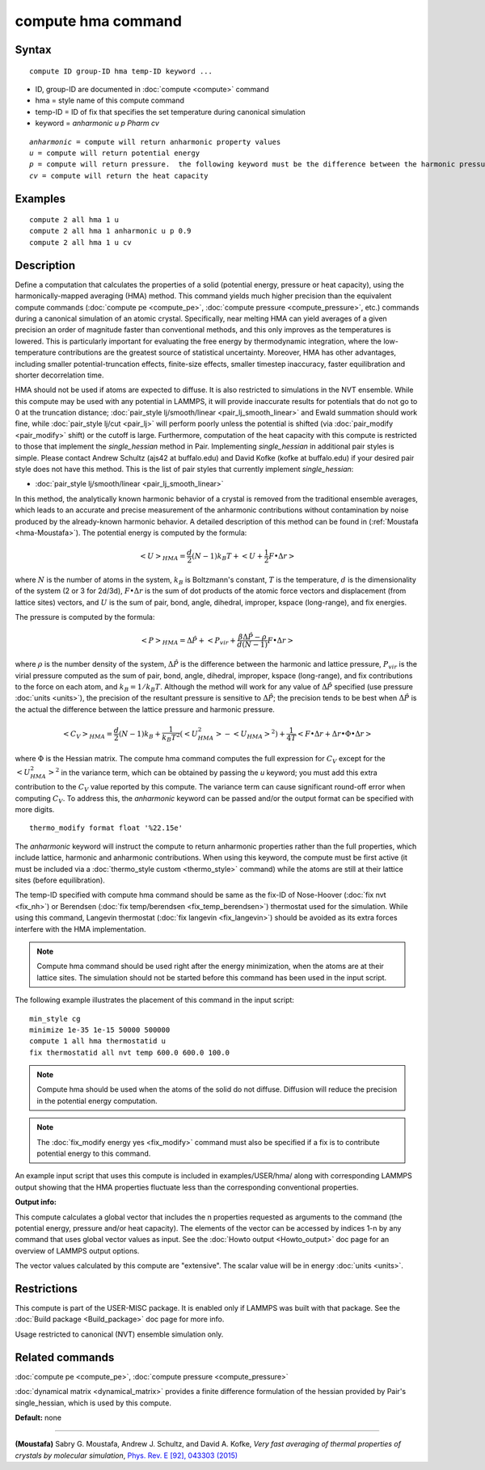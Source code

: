 .. index:: compute hma

compute hma command
===================

Syntax
""""""


.. parsed-literal::

   compute ID group-ID hma temp-ID keyword ...

* ID, group-ID are documented in :doc:`compute <compute>` command
* hma = style name of this compute command
* temp-ID = ID of fix that specifies the set temperature during canonical simulation
* keyword = *anharmonic* *u* *p Pharm* *cv*

.. parsed-literal::

     *anharmonic* = compute will return anharmonic property values
     *u* = compute will return potential energy
     *p* = compute will return pressure.  the following keyword must be the difference between the harmonic pressure and lattice pressure as described below
     *cv* = compute will return the heat capacity



Examples
""""""""


.. parsed-literal::

   compute 2 all hma 1 u
   compute 2 all hma 1 anharmonic u p 0.9
   compute 2 all hma 1 u cv

Description
"""""""""""

Define a computation that calculates the properties of a solid (potential
energy, pressure or heat capacity), using the harmonically-mapped averaging
(HMA) method.
This command yields much higher precision than the equivalent compute commands
(:doc:`compute pe <compute_pe>`, :doc:`compute pressure <compute_pressure>`, etc.)
commands during a canonical simulation of an atomic crystal. Specifically,
near melting HMA can yield averages of a given precision an order of magnitude
faster than conventional methods, and this only improves as the temperatures is
lowered.  This is particularly important for evaluating the free energy by
thermodynamic integration, where the low-temperature contributions are the
greatest source of statistical uncertainty.  Moreover, HMA has other
advantages, including smaller potential-truncation effects, finite-size
effects, smaller timestep inaccuracy, faster equilibration and shorter
decorrelation time.

HMA should not be used if atoms are expected to diffuse.  It is also
restricted to simulations in the NVT ensemble.  While this compute may
be used with any potential in LAMMPS, it will provide inaccurate results
for potentials that do not go to 0 at the truncation distance;
:doc:`pair_style lj/smooth/linear <pair_lj_smooth_linear>` and Ewald
summation should work fine, while :doc:`pair_style lj/cut <pair_lj>`
will perform poorly unless the potential is shifted (via
:doc:`pair_modify <pair_modify>` shift) or the cutoff is large.
Furthermore, computation of the heat capacity with this compute is
restricted to those that implement the *single\_hessian* method in Pair.
Implementing *single\_hessian* in additional pair styles is simple.
Please contact Andrew Schultz (ajs42 at buffalo.edu) and David Kofke
(kofke at buffalo.edu) if your desired pair style does not have this
method.  This is the list of pair styles that currently implement
*single\_hessian*:

* :doc:`pair_style lj/smooth/linear <pair_lj_smooth_linear>`


In this method, the analytically known harmonic behavior of a crystal is removed from the traditional ensemble
averages, which leads to an accurate and precise measurement of the anharmonic contributions without contamination
by noise produced by the already-known harmonic behavior.
A detailed description of this method can be found in (:ref:`Moustafa <hma-Moustafa>`). The potential energy is computed by the formula:


.. math::

   \begin{equation}\left< U\right>_{HMA} = \frac{d}{2} (N-1) k_B T  + \left< U + \frac{1}{2} F\bullet\Delta r \right>\end{equation}

where :math:`N` is the number of atoms in the system, :math:`k_B` is Boltzmann's
constant, :math:`T` is the temperature, :math:`d` is the
dimensionality of the system (2 or 3 for 2d/3d), :math:`F\bullet\Delta r` is the sum of dot products of the
atomic force vectors and displacement (from lattice sites) vectors, and :math:`U` is the sum of
pair, bond, angle, dihedral, improper, kspace (long-range), and fix energies.

The pressure is computed by the formula:


.. math::

   \begin{equation}\left< P\right>_{HMA} = \Delta \hat P + \left< P_{vir} + \frac{\beta \Delta \hat P - \rho}{d(N-1)} F\bullet\Delta r \right>\end{equation}

where :math:`\rho` is the number density of the system, :math:`\Delta \hat P` is the
difference between the harmonic and lattice pressure, :math:`P_{vir}` is
the virial pressure computed as the sum of pair, bond, angle, dihedral,
improper, kspace (long-range), and fix contributions to the force on each
atom, and :math:`k_B=1/k_B T`.  Although the method will work for any value of :math:`\Delta \hat P`
specified (use pressure :doc:`units <units>`), the precision of the resultant
pressure is sensitive to :math:`\Delta \hat P`; the precision tends to be
best when :math:`\Delta \hat P` is the actual the difference between the lattice
pressure and harmonic pressure.


.. math::

   \begin{equation}\left<C_V \right>_{HMA} = \frac{d}{2} (N-1) k_B + \frac{1}{k_B T^2} \left( \left<
   U_{HMA}^2 \right> - \left<U_{HMA}\right>^2 \right) + \frac{1}{4 T}
   \left< F\bullet\Delta r + \Delta r \bullet \Phi \bullet \Delta r \right>\end{equation}

where :math:`\Phi` is the Hessian matrix. The compute hma command
computes the full expression for :math:`C_V` except for the
:math:`\left<U_{HMA}^2\right>^2` in the variance term, which can be obtained by
passing the *u* keyword; you must add this extra contribution to the :math:`C_V`
value reported by this compute.  The variance term can cause significant
round-off error when computing :math:`C_V`.  To address this, the *anharmonic*
keyword can be passed and/or the output format can be specified with more
digits.


.. parsed-literal::

   thermo_modify format float '%22.15e'

The *anharmonic* keyword will instruct the compute to return anharmonic
properties rather than the full properties, which include lattice, harmonic
and anharmonic contributions.
When using this keyword, the compute must be first active (it must be included
via a :doc:`thermo_style custom <thermo_style>` command) while the atoms are
still at their lattice sites (before equilibration).

The temp-ID specified with compute hma command should be same as the fix-ID of Nose-Hoover (:doc:`fix nvt <fix_nh>`) or
Berendsen (:doc:`fix temp/berendsen <fix_temp_berendsen>`) thermostat used for the simulation. While using this command, Langevin thermostat
(:doc:`fix langevin <fix_langevin>`)
should be avoided as its extra forces interfere with the HMA implementation.

.. note::

   Compute hma command should be used right after the energy minimization, when the atoms are at their lattice sites.
   The simulation should not be started before this command has been used in the input script.

The following example illustrates the placement of this command in the input script:


.. parsed-literal::

   min_style cg
   minimize 1e-35 1e-15 50000 500000
   compute 1 all hma thermostatid u
   fix thermostatid all nvt temp 600.0 600.0 100.0

.. note::

   Compute hma should be used when the atoms of the solid do not diffuse. Diffusion will reduce the precision in the potential energy computation.

.. note::

   The :doc:`fix_modify energy yes <fix_modify>` command must also be specified if a fix is to contribute potential energy to this command.

An example input script that uses this compute is included in
examples/USER/hma/ along with corresponding LAMMPS output showing that the HMA
properties fluctuate less than the corresponding conventional properties.

**Output info:**

This compute calculates a global vector that includes the n properties
requested as arguments to the command (the potential energy, pressure and/or heat
capacity).  The elements of the vector can be accessed by indices 1-n by any
command that uses global vector values as input.  See the :doc:`Howto output <Howto_output>` doc page for an overview of LAMMPS output options.

The vector values calculated by this compute are "extensive".  The
scalar value will be in energy :doc:`units <units>`.

Restrictions
""""""""""""


This compute is part of the USER-MISC package.  It is enabled only
if LAMMPS was built with that package.  See the :doc:`Build package <Build_package>` doc page for more info.

Usage restricted to canonical (NVT) ensemble simulation only.

Related commands
""""""""""""""""

:doc:`compute pe <compute_pe>`, :doc:`compute pressure <compute_pressure>`

:doc:`dynamical matrix <dynamical_matrix>` provides a finite difference
formulation of the hessian provided by Pair's single\_hessian, which is used by
this compute.

**Default:** none


----------


.. _hma-Moustafa:



**(Moustafa)** Sabry G. Moustafa, Andrew J. Schultz, and David A. Kofke, *Very fast averaging of thermal properties of crystals by molecular simulation*\ ,
`Phys. Rev. E [92], 043303 (2015) <https://link.aps.org/doi/10.1103/PhysRevE.92.043303>`_


.. _lws: http://lammps.sandia.gov
.. _ld: Manual.html
.. _lc: Commands_all.html
